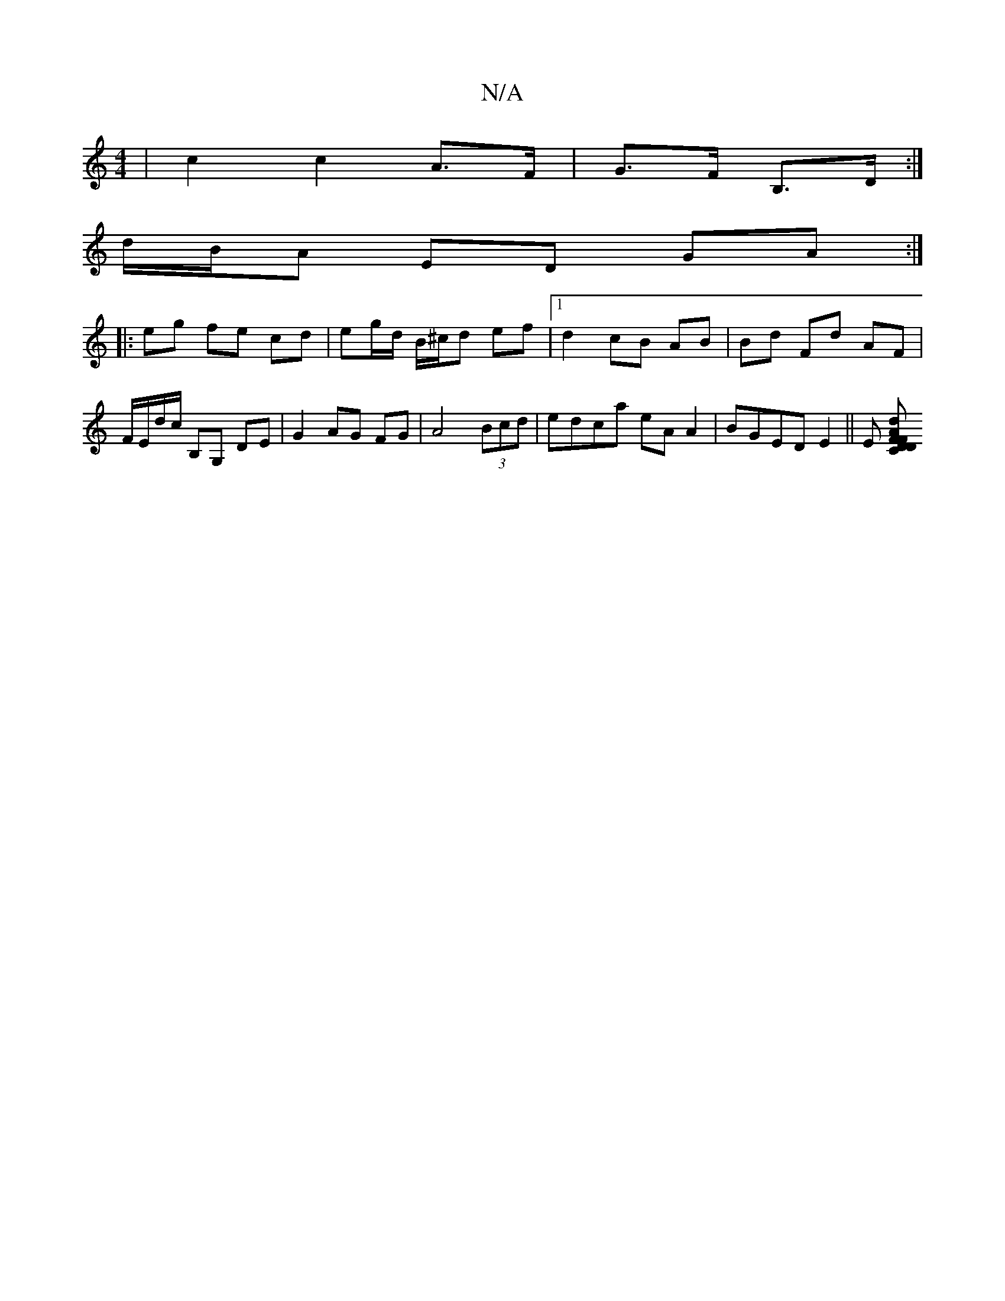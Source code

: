 X:1
T:N/A
M:4/4
R:N/A
K:Cmajor
 | c2 c2 A>F | G>F B,3/2D/2 :|
d/B/A ED GA :|
|: eg fe cd | eg/d/ B/^c/d ef |[1 d2 cB AB | Bd Fd AF | F/E/d/c/ B,G, DE|G2 AG FG|A4 (3Bcd|edca eAA2| BGED E2||E [FDC}DF"A"d2|gd"A"F "D"G2:|

F4 af|g2 eg 